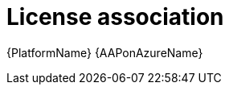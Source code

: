////
Base the file name and the ID on the module title. For example:
* file name: con-my-concept-module-a.adoc
* ID: [id="con-my-concept-module-a_{context}"]
* Title: = My concept module A
////

[id="proc-azure-license-association"]

= License association

[role="_abstract"]
{PlatformName}
{AAPonAzureName}

